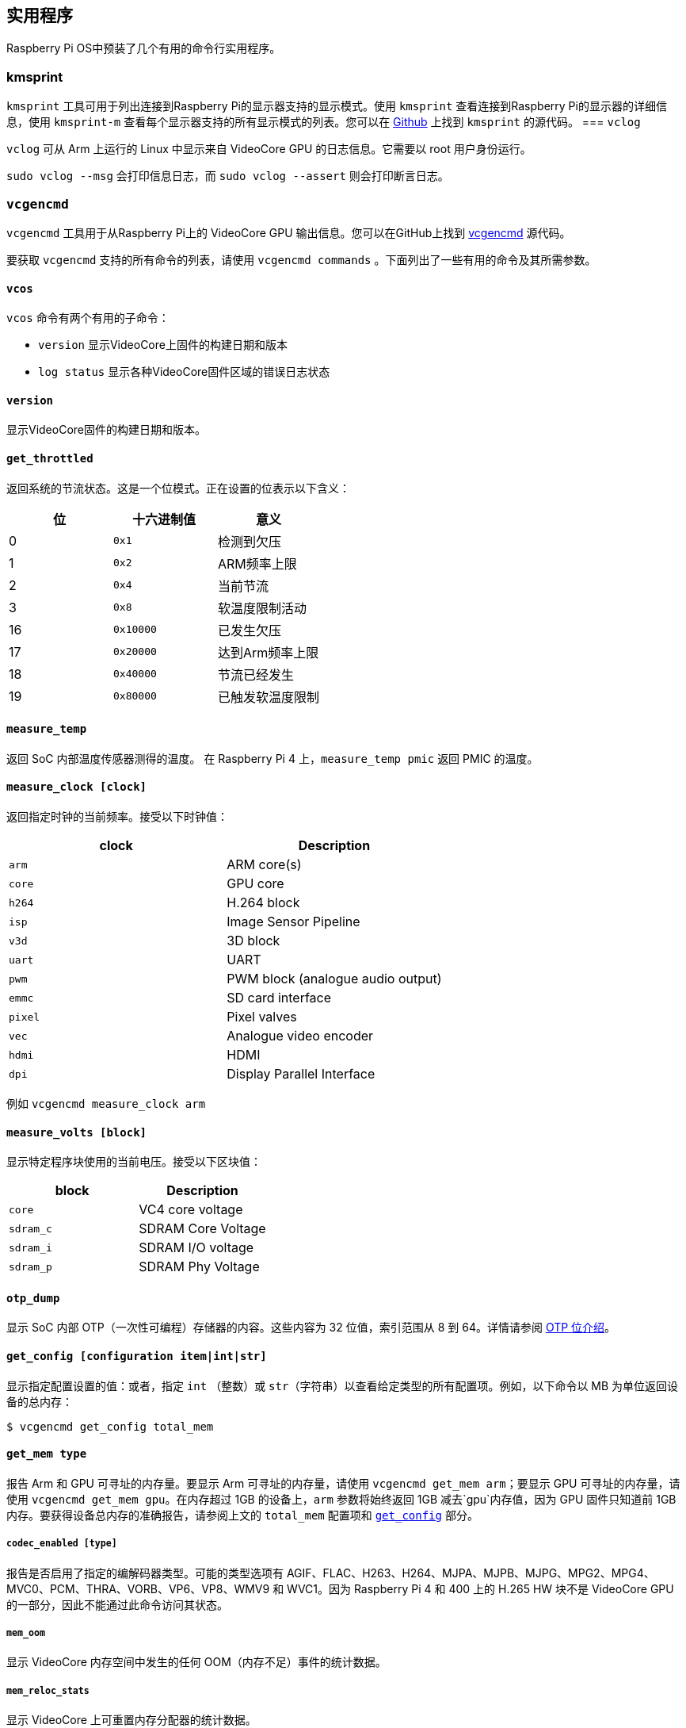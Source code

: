 == 实用程序

Raspberry Pi OS中预装了几个有用的命令行实用程序。

=== kmsprint

`kmsprint` 工具可用于列出连接到Raspberry Pi的显示器支持的显示模式。使用 `kmsprint` 查看连接到Raspberry Pi的显示器的详细信息，使用 `kmsprint-m` 查看每个显示器支持的所有显示模式的列表。您可以在 https://github.com/tomba/kmsxx[Github] 上找到 `kmsprint` 的源代码。
=== `vclog`

`vclog` 可从 Arm 上运行的 Linux 中显示来自 VideoCore GPU 的日志信息。它需要以 root 用户身份运行。

`sudo vclog --msg` 会打印信息日志，而 `sudo vclog --assert` 则会打印断言日志。

=== `vcgencmd`

`vcgencmd` 工具用于从Raspberry Pi上的 VideoCore GPU 输出信息。您可以在GitHub上找到 https://github.com/raspberrypi/utils/tree/master/vcgencmd[vcgencmd] 源代码。

要获取 `vcgencmd` 支持的所有命令的列表，请使用 `vcgencmd commands` 。下面列出了一些有用的命令及其所需参数。

==== `vcos`

`vcos` 命令有两个有用的子命令：

* `version` 显示VideoCore上固件的构建日期和版本
* `log status` 显示各种VideoCore固件区域的错误日志状态

==== `version`

显示VideoCore固件的构建日期和版本。

[[get_throttled]]
==== `get_throttled`

返回系统的节流状态。这是一个位模式。正在设置的位表示以下含义：

[cols="^,,"]
|===
| 位 | 十六进制值 | 意义

| 0
| `0x1`
| 检测到欠压

| 1
| `0x2`
| ARM频率上限

| 2
| `0x4`
| 当前节流

| 3
| `0x8`
| 软温度限制活动

| 16
| `0x10000`
| 已发生欠压

| 17
| `0x20000`
| 达到Arm频率上限

| 18
| `0x40000`
| 节流已经发生

| 19
| `0x80000`
| 已触发软温度限制
|===

[[measure_temp]]
==== `measure_temp`

返回 SoC 内部温度传感器测得的温度。
在 Raspberry Pi 4 上，`measure_temp pmic` 返回 PMIC 的温度。

==== `measure_clock [clock]`

返回指定时钟的当前频率。接受以下时钟值：

[cols="^,"]
|===
| clock | Description

| `arm`
| ARM core(s)

| `core`
| GPU core

| `h264`
| H.264 block

| `isp`
| Image Sensor Pipeline

| `v3d`
| 3D block

| `uart`
| UART

| `pwm`
| PWM block (analogue audio output)

| `emmc`
| SD card interface

| `pixel`
| Pixel valves

| `vec`
| Analogue video encoder

| `hdmi`
| HDMI

| `dpi`
| Display Parallel Interface
|===

例如  `vcgencmd measure_clock arm` 

==== `measure_volts [block]`

显示特定程序块使用的当前电压。接受以下区块值：

[cols="^,"]
|===
| block | Description

| `core`
| VC4 core voltage

| `sdram_c`
| SDRAM Core Voltage

| `sdram_i`
| SDRAM I/O voltage

| `sdram_p`
| SDRAM Phy Voltage
|===

==== `otp_dump`

显示 SoC 内部 OTP（一次性可编程）存储器的内容。这些内容为 32 位值，索引范围从 8 到 64。详情请参阅 xref:raspberry-pi.adoc#otp-register-and-bit-definitions[OTP 位介绍]。

[[getconfig]]
==== `get_config [configuration item|int|str]`

显示指定配置设置的值：或者，指定 `int` （整数）或 `str`（字符串）以查看给定类型的所有配置项。例如，以下命令以 MB 为单位返回设备的总内存：

[source,console]
----
$ vcgencmd get_config total_mem
----

==== `get_mem type`

报告 Arm 和 GPU 可寻址的内存量。要显示 Arm 可寻址的内存量，请使用 `vcgencmd get_mem arm`；要显示 GPU 可寻址的内存量，请使用 `vcgencmd get_mem gpu`。在内存超过 1GB 的设备上，`arm` 参数将始终返回 1GB 减去`gpu`内存值，因为 GPU 固件只知道前 1GB 内存。要获得设备总内存的准确报告，请参阅上文的 `total_mem` 配置项和 <<getconfig,`get_config`>> 部分。

===== `codec_enabled [type]`

报告是否启用了指定的编解码器类型。可能的类型选项有 AGIF、FLAC、H263、H264、MJPA、MJPB、MJPG、MPG2、MPG4、MVC0、PCM、THRA、VORB、VP6、VP8、WMV9 和 WVC1。因为 Raspberry Pi 4 和 400 上的 H.265 HW 块不是 VideoCore GPU 的一部分，因此不能通过此命令访问其状态。

===== `mem_oom`

显示 VideoCore 内存空间中发生的任何 OOM（内存不足）事件的统计数据。

===== `mem_reloc_stats`

显示 VideoCore 上可重置内存分配器的统计数据。

===== `read_ring_osc`

返回环形振荡器当前的速度、电压和温度。
